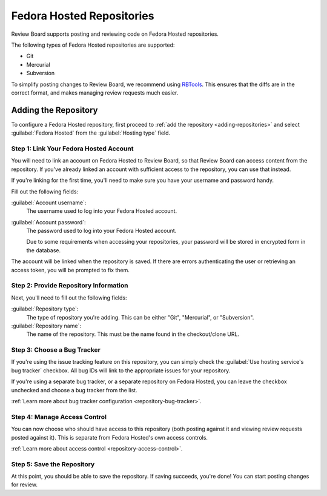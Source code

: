 .. _repository-hosting-fedorahosted:

==========================
Fedora Hosted Repositories
==========================

Review Board supports posting and reviewing code on Fedora Hosted
repositories.

The following types of Fedora Hosted repositories are supported:

* Git
* Mercurial
* Subversion

To simplify posting changes to Review Board, we recommend using RBTools_. This
ensures that the diffs are in the correct format, and makes managing review
requests much easier.

.. _RBTools: https://www.reviewboard.org/downloads/rbtools/


Adding the Repository
=====================

To configure a Fedora Hosted repository, first proceed to :ref:`add the
repository <adding-repositories>` and select :guilabel:`Fedora Hosted` from
the :guilabel:`Hosting type` field.


Step 1: Link Your Fedora Hosted Account
---------------------------------------

You will need to link an account on Fedora Hosted to Review Board, so that
Review Board can access content from the repository. If you've already linked
an account with sufficient access to the repository, you can use that instead.

If you're linking for the first time, you'll need to make sure you have your
username and password handy.

Fill out the following fields:

:guilabel:`Account username`:
    The username used to log into your Fedora Hosted account.

:guilabel:`Account password`:
    The password used to log into your Fedora Hosted account.

    Due to some requirements when accessing your repositories, your password
    will be stored in encrypted form in the database.

The account will be linked when the repository is saved. If there are errors
authenticating the user or retrieving an access token, you will be prompted to
fix them.


Step 2: Provide Repository Information
--------------------------------------

Next, you'll need to fill out the following fields:

:guilabel:`Repository type`:
    The type of repository you're adding. This can be either "Git",
    "Mercurial", or "Subversion".

:guilabel:`Repository name`:
    The name of the repository. This must be the name found in the
    checkout/clone URL.


Step 3: Choose a Bug Tracker
----------------------------

If you're using the issue tracking feature on this repository, you can simply
check the :guilabel:`Use hosting service's bug tracker` checkbox. All bug IDs
will link to the appropriate issues for your repository.

If you're using a separate bug tracker, or a separate repository on Fedora
Hosted, you can leave the checkbox unchecked and choose a bug tracker from the
list.

:ref:`Learn more about bug tracker configuration <repository-bug-tracker>`.


Step 4: Manage Access Control
-----------------------------

You can now choose who should have access to this repository (both posting
against it and viewing review requests posted against it). This is separate
from Fedora Hosted's own access controls.

:ref:`Learn more about access control <repository-access-control>`.


Step 5: Save the Repository
---------------------------

At this point, you should be able to save the repository. If saving succeeds,
you're done! You can start posting changes for review.

